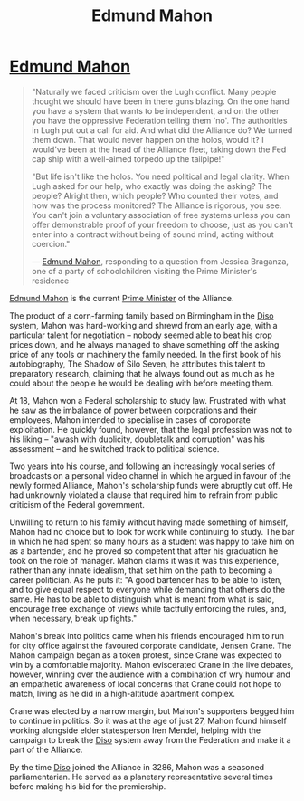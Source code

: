 :PROPERTIES:
:ID:       da80c263-3c2d-43dd-ab3f-1fbf40490f74
:END:
#+title: Edmund Mahon
#+filetags: :Federation:Alliance:KnowledgeBase:Codex:Individual:

* [[id:da80c263-3c2d-43dd-ab3f-1fbf40490f74][Edmund Mahon]]

#+begin_quote

  "Naturally we faced criticism over the Lugh conflict. Many people
  thought we should have been in there guns blazing. On the one hand you
  have a system that wants to be independent, and on the other you have
  the oppressive Federation telling them 'no'. The authorities in Lugh
  put out a call for aid. And what did the Alliance do? We turned them
  down. That would never happen on the holos, would it? I would've been
  at the head of the Alliance fleet, taking down the Fed cap ship with a
  well-aimed torpedo up the tailpipe!"

  "But life isn't like the holos. You need political and legal clarity.
  When Lugh asked for our help, who exactly was doing the asking? The
  people? Alright then, which people? Who counted their votes, and how
  was the process monitored? The Alliance is rigorous, you see. You
  can't join a voluntary association of free systems unless you can
  offer demonstrable proof of your freedom to choose, just as you can't
  enter into a contract without being of sound mind, acting without
  coercion."

  --- [[id:da80c263-3c2d-43dd-ab3f-1fbf40490f74][Edmund Mahon]], responding to a question from Jessica Braganza, one
  of a party of schoolchildren visiting the Prime Minister's residence
#+end_quote

[[id:da80c263-3c2d-43dd-ab3f-1fbf40490f74][Edmund Mahon]] is the current [[id:7361b97b-004a-4243-920c-d0e8d93479b0][Prime Minister]] of the Alliance.

The product of a corn-farming family based on Birmingham in the [[id:4aedfccd-a366-4b25-a5e2-538bb29a35cb][Diso]]
system, Mahon was hard-working and shrewd from an early age, with a
particular talent for negotiation -- nobody seemed able to beat his crop
prices down, and he always managed to shave something off the asking
price of any tools or machinery the family needed. In the first book of
his autobiography, The Shadow of Silo Seven, he attributes this talent
to preparatory research, claiming that he always found out as much as he
could about the people he would be dealing with before meeting them.

At 18, Mahon won a Federal scholarship to study law. Frustrated with
what he saw as the imbalance of power between corporations and their
employees, Mahon intended to specialise in cases of coroporate
exploitation. He quickly found, however, that the legal profession was
not to his liking -- "awash with duplicity, doubletalk and corruption"
was his assessment -- and he switched track to political science.

Two years into his course, and following an increasingly vocal series of
broadcasts on a personal video channel in which he argued in favour of
the newly formed Alliance, Mahon's scholarship funds were abruptly cut
off. He had unknownly violated a clause that required him to refrain
from public criticism of the Federal government.

Unwilling to return to his family without having made something of
himself, Mahon had no choice but to look for work while continuing to
study. The bar in which he had spent so many hours as a student was
happy to take him on as a bartender, and he proved so competent that
after his graduation he took on the role of manager. Mahon claims it was
it was this experience, rather than any innate idealism, that set him on
the path to becoming a career politician. As he puts it: "A good
bartender has to be able to listen, and to give equal respect to
everyone while demanding that others do the same. He has to be able to
distinguish what is meant from what is said, encourage free exchange of
views while tactfully enforcing the rules, and, when necessary, break up
fights."

Mahon's break into politics came when his friends encouraged him to run
for city office against the favoured corporate candidate, Jensen Crane.
The Mahon campaign began as a token protest, since Crane was expected to
win by a comfortable majority. Mahon eviscerated Crane in the live
debates, however, winning over the audience with a combination of wry
humour and an empathetic awareness of local concerns that Crane could
not hope to match, living as he did in a high-altitude apartment
complex.

Crane was elected by a narrow margin, but Mahon's supporters begged him
to continue in politics. So it was at the age of just 27, Mahon found
himself working alongside elder statesperson Iren Mendel, helping with
the campaign to break the [[id:4aedfccd-a366-4b25-a5e2-538bb29a35cb][Diso]] system away from the Federation and make
it a part of the Alliance.

By the time [[id:4aedfccd-a366-4b25-a5e2-538bb29a35cb][Diso]] joined the Alliance in 3286, Mahon was a seasoned
parliamentarian. He served as a planetary representative several times
before making his bid for the premiership.

